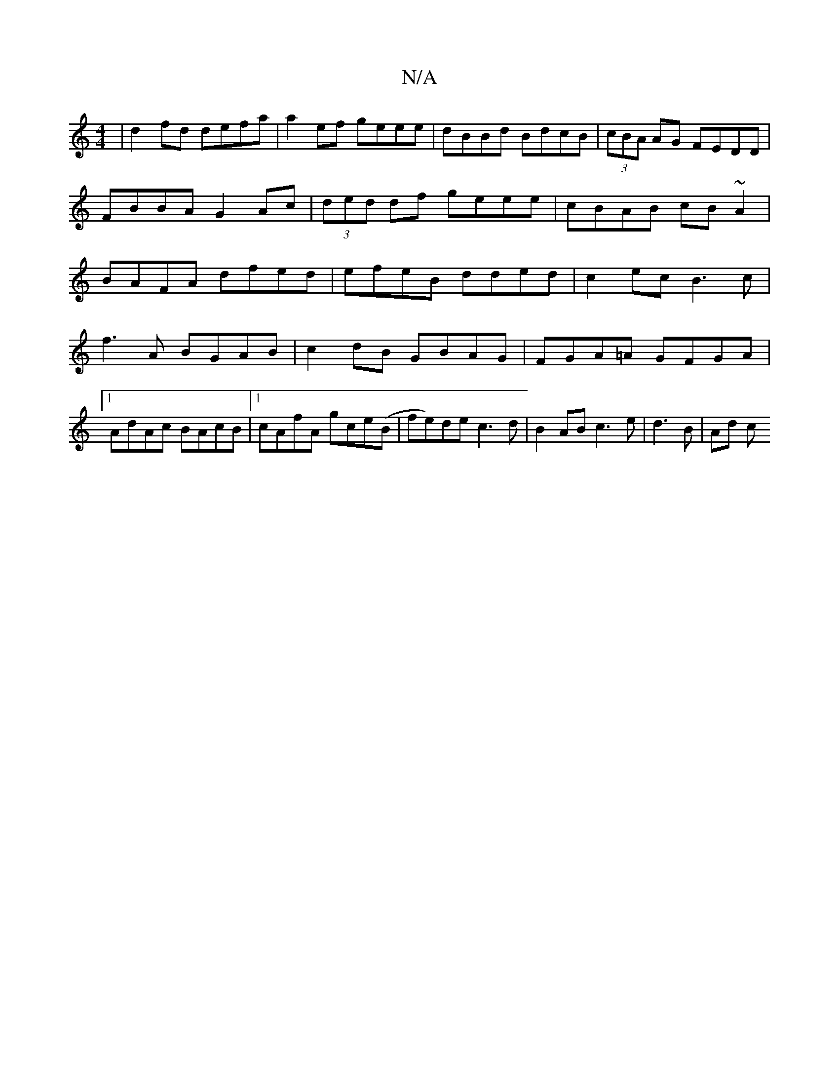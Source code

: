 X:1
T:N/A
M:4/4
R:N/A
K:Cmajor
|d2fd defa|a2ef geee|dBBd BdcB|(3cBA AG FEDD|FBBA G2Ac|(3ded df geee|cBAB cB~A2|BAFA dfed|efeB dded|c2ec B3c|
f3 A BGAB|c2 dB GBAG|FGA=A GFGA|1 AdAc BAcB|1 cAfA gce(B|fe)de c3 d | B2 AB c3e|d3B|Ad (3c